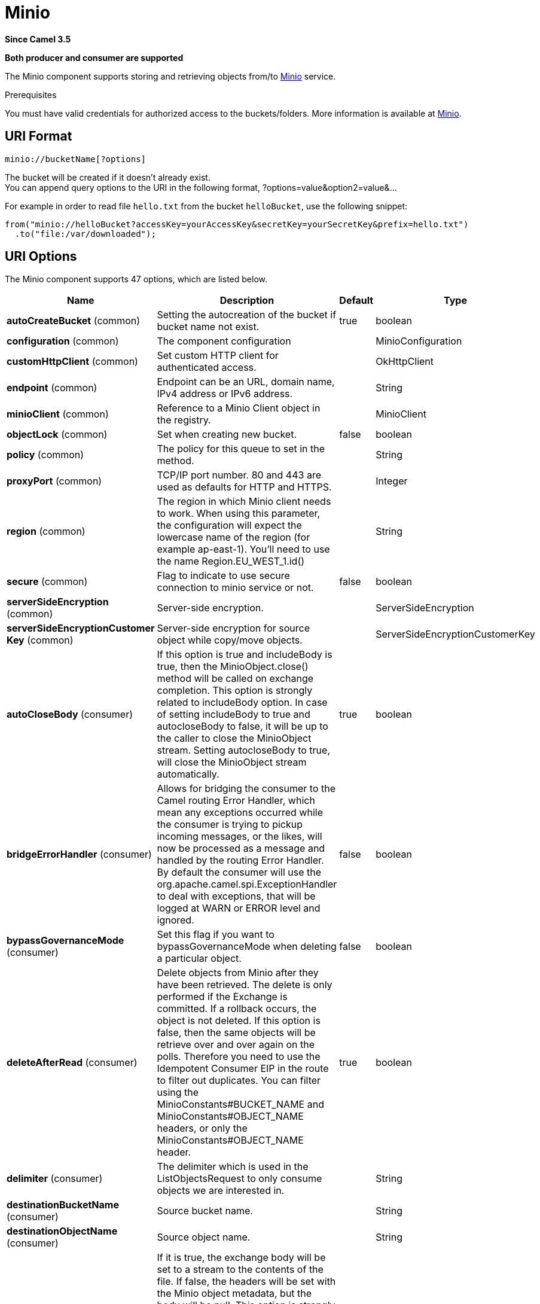 [[minio-component]]
= Minio Component
//THIS FILE IS COPIED: EDIT THE SOURCE FILE:
:page-source: components/camel-minio/src/main/docs/minio-component.adoc
:docTitle: Minio
:artifactId: camel-minio
:description: Store and retrieve objects from Minio Storage Service using Minio SDK.
:since: 3.5
:supportLevel: Preview
:component-header: Both producer and consumer are supported

*Since Camel {since}*

*{component-header}*

The Minio component supports storing and retrieving objects from/to
https://min.io/[Minio] service.

Prerequisites

You must have valid credentials for authorized access to the buckets/folders. More information is available at
https://min.io/[Minio].

== URI Format

[source,java]
------------------------------
minio://bucketName[?options]
------------------------------

The bucket will be created if it doesn't already exist. +
You can append query options to the URI in the following format,
?options=value&option2=value&...

For example in order to read file `hello.txt` from the bucket `helloBucket`, use the following snippet:

[source,java]
--------------------------------------------------------------------------------
from("minio://helloBucket?accessKey=yourAccessKey&secretKey=yourSecretKey&prefix=hello.txt")
  .to("file:/var/downloaded");
--------------------------------------------------------------------------------

== URI Options

// component options: START
The Minio component supports 47 options, which are listed below.



[width="100%",cols="2,5,^1,2",options="header"]
|===
| Name | Description | Default | Type
| *autoCreateBucket* (common) | Setting the autocreation of the bucket if bucket name not exist. | true | boolean
| *configuration* (common) | The component configuration |  | MinioConfiguration
| *customHttpClient* (common) | Set custom HTTP client for authenticated access. |  | OkHttpClient
| *endpoint* (common) | Endpoint can be an URL, domain name, IPv4 address or IPv6 address. |  | String
| *minioClient* (common) | Reference to a Minio Client object in the registry. |  | MinioClient
| *objectLock* (common) | Set when creating new bucket. | false | boolean
| *policy* (common) | The policy for this queue to set in the method. |  | String
| *proxyPort* (common) | TCP/IP port number. 80 and 443 are used as defaults for HTTP and HTTPS. |  | Integer
| *region* (common) | The region in which Minio client needs to work. When using this parameter, the configuration will expect the lowercase name of the region (for example ap-east-1). You'll need to use the name Region.EU_WEST_1.id() |  | String
| *secure* (common) | Flag to indicate to use secure connection to minio service or not. | false | boolean
| *serverSideEncryption* (common) | Server-side encryption. |  | ServerSideEncryption
| *serverSideEncryptionCustomer Key* (common) | Server-side encryption for source object while copy/move objects. |  | ServerSideEncryptionCustomerKey
| *autoCloseBody* (consumer) | If this option is true and includeBody is true, then the MinioObject.close() method will be called on exchange completion. This option is strongly related to includeBody option. In case of setting includeBody to true and autocloseBody to false, it will be up to the caller to close the MinioObject stream. Setting autocloseBody to true, will close the MinioObject stream automatically. | true | boolean
| *bridgeErrorHandler* (consumer) | Allows for bridging the consumer to the Camel routing Error Handler, which mean any exceptions occurred while the consumer is trying to pickup incoming messages, or the likes, will now be processed as a message and handled by the routing Error Handler. By default the consumer will use the org.apache.camel.spi.ExceptionHandler to deal with exceptions, that will be logged at WARN or ERROR level and ignored. | false | boolean
| *bypassGovernanceMode* (consumer) | Set this flag if you want to bypassGovernanceMode when deleting a particular object. | false | boolean
| *deleteAfterRead* (consumer) | Delete objects from Minio after they have been retrieved. The delete is only performed if the Exchange is committed. If a rollback occurs, the object is not deleted. If this option is false, then the same objects will be retrieve over and over again on the polls. Therefore you need to use the Idempotent Consumer EIP in the route to filter out duplicates. You can filter using the MinioConstants#BUCKET_NAME and MinioConstants#OBJECT_NAME headers, or only the MinioConstants#OBJECT_NAME header. | true | boolean
| *delimiter* (consumer) | The delimiter which is used in the ListObjectsRequest to only consume objects we are interested in. |  | String
| *destinationBucketName* (consumer) | Source bucket name. |  | String
| *destinationObjectName* (consumer) | Source object name. |  | String
| *includeBody* (consumer) | If it is true, the exchange body will be set to a stream to the contents of the file. If false, the headers will be set with the Minio object metadata, but the body will be null. This option is strongly related to autocloseBody option. In case of setting includeBody to true and autocloseBody to false, it will be up to the caller to close the MinioObject stream. Setting autocloseBody to true, will close the MinioObject stream automatically. | true | boolean
| *includeFolders* (consumer) | The flag which is used in the ListObjectsRequest to set include folders. | false | boolean
| *includeUserMetadata* (consumer) | The flag which is used in the ListObjectsRequest to get objects with user meta data. | false | boolean
| *includeVersions* (consumer) | The flag which is used in the ListObjectsRequest to get objects with versioning. | false | boolean
| *length* (consumer) | Number of bytes of object data from offset. |  | long
| *matchETag* (consumer) | Set match ETag parameter for get object(s). |  | String
| *maxConnections* (consumer) | Set the maxConnections parameter in the minio client configuration | 60 | int
| *maxMessagesPerPoll* (consumer) | Gets the maximum number of messages as a limit to poll at each polling. Gets the maximum number of messages as a limit to poll at each polling. The default value is 10. Use 0 or a negative number to set it as unlimited. | 10 | int
| *modifiedSince* (consumer) | Set modified since parameter for get object(s). |  | ZonedDateTime
| *moveAfterRead* (consumer) | Move objects from bucket to a different bucket after they have been retrieved. To accomplish the operation the destinationBucket option must be set. The copy bucket operation is only performed if the Exchange is committed. If a rollback occurs, the object is not moved. | false | boolean
| *notMatchETag* (consumer) | Set not match ETag parameter for get object(s). |  | String
| *objectName* (consumer) | To get the object from the bucket with the given object name. |  | String
| *offset* (consumer) | Start byte position of object data. |  | long
| *prefix* (consumer) | Object name starts with prefix. |  | String
| *recursive* (consumer) | List recursively than directory structure emulation. | false | boolean
| *startAfter* (consumer) | list objects in bucket after this object name. |  | String
| *unModifiedSince* (consumer) | Set un modified since parameter for get object(s). |  | ZonedDateTime
| *useVersion1* (consumer) | when true, version 1 of REST API is used. | false | boolean
| *versionId* (consumer) | Set specific version_ID of a object when deleting the object. |  | String
| *deleteAfterWrite* (producer) | Delete file object after the Minio file has been uploaded. | false | boolean
| *keyName* (producer) | Setting the key name for an element in the bucket through endpoint parameter. |  | String
| *lazyStartProducer* (producer) | Whether the producer should be started lazy (on the first message). By starting lazy you can use this to allow CamelContext and routes to startup in situations where a producer may otherwise fail during starting and cause the route to fail being started. By deferring this startup to be lazy then the startup failure can be handled during routing messages via Camel's routing error handlers. Beware that when the first message is processed then creating and starting the producer may take a little time and prolong the total processing time of the processing. | false | boolean
| *operation* (producer) | The operation to do in case the user don't want to do only an upload. The value can be one of: copyObject, listObjects, deleteObject, deleteObjects, deleteBucket, listBuckets, getObject, getObjectRange |  | MinioOperations
| *pojoRequest* (producer) | If we want to use a POJO request as body or not. | false | boolean
| *storageClass* (producer) | The storage class to set in the request. |  | String
| *basicPropertyBinding* (advanced) | Whether the component should use basic property binding (Camel 2.x) or the newer property binding with additional capabilities | false | boolean
| *accessKey* (security) | Amazon AWS Secret Access Key or Minio Access Key. If not set camel will connect to service for anonymous access. |  | String
| *secretKey* (security) | Amazon AWS Access Key Id or Minio Secret Key. If not set camel will connect to service for anonymous access. |  | String
|===
// component options: END

// endpoint options: START
The Minio endpoint is configured using URI syntax:

----
minio:bucketName
----

with the following path and query parameters:

=== Path Parameters (1 parameters):


[width="100%",cols="2,5,^1,2",options="header"]
|===
| Name | Description | Default | Type
| *bucketName* | *Required* Bucket name |  | String
|===


=== Query Parameters (65 parameters):


[width="100%",cols="2,5,^1,2",options="header"]
|===
| Name | Description | Default | Type
| *autoCreateBucket* (common) | Setting the autocreation of the bucket if bucket name not exist. | true | boolean
| *customHttpClient* (common) | Set custom HTTP client for authenticated access. |  | OkHttpClient
| *endpoint* (common) | Endpoint can be an URL, domain name, IPv4 address or IPv6 address. |  | String
| *minioClient* (common) | Reference to a Minio Client object in the registry. |  | MinioClient
| *objectLock* (common) | Set when creating new bucket. | false | boolean
| *policy* (common) | The policy for this queue to set in the method. |  | String
| *proxyPort* (common) | TCP/IP port number. 80 and 443 are used as defaults for HTTP and HTTPS. |  | Integer
| *region* (common) | The region in which Minio client needs to work. When using this parameter, the configuration will expect the lowercase name of the region (for example ap-east-1). You'll need to use the name Region.EU_WEST_1.id() |  | String
| *secure* (common) | Flag to indicate to use secure connection to minio service or not. | false | boolean
| *serverSideEncryption* (common) | Server-side encryption. |  | ServerSideEncryption
| *serverSideEncryptionCustomer Key* (common) | Server-side encryption for source object while copy/move objects. |  | ServerSideEncryptionCustomerKey
| *autoCloseBody* (consumer) | If this option is true and includeBody is true, then the MinioObject.close() method will be called on exchange completion. This option is strongly related to includeBody option. In case of setting includeBody to true and autocloseBody to false, it will be up to the caller to close the MinioObject stream. Setting autocloseBody to true, will close the MinioObject stream automatically. | true | boolean
| *bridgeErrorHandler* (consumer) | Allows for bridging the consumer to the Camel routing Error Handler, which mean any exceptions occurred while the consumer is trying to pickup incoming messages, or the likes, will now be processed as a message and handled by the routing Error Handler. By default the consumer will use the org.apache.camel.spi.ExceptionHandler to deal with exceptions, that will be logged at WARN or ERROR level and ignored. | false | boolean
| *bypassGovernanceMode* (consumer) | Set this flag if you want to bypassGovernanceMode when deleting a particular object. | false | boolean
| *deleteAfterRead* (consumer) | Delete objects from Minio after they have been retrieved. The delete is only performed if the Exchange is committed. If a rollback occurs, the object is not deleted. If this option is false, then the same objects will be retrieve over and over again on the polls. Therefore you need to use the Idempotent Consumer EIP in the route to filter out duplicates. You can filter using the MinioConstants#BUCKET_NAME and MinioConstants#OBJECT_NAME headers, or only the MinioConstants#OBJECT_NAME header. | true | boolean
| *delimiter* (consumer) | The delimiter which is used in the ListObjectsRequest to only consume objects we are interested in. |  | String
| *destinationBucketName* (consumer) | Source bucket name. |  | String
| *destinationObjectName* (consumer) | Source object name. |  | String
| *includeBody* (consumer) | If it is true, the exchange body will be set to a stream to the contents of the file. If false, the headers will be set with the Minio object metadata, but the body will be null. This option is strongly related to autocloseBody option. In case of setting includeBody to true and autocloseBody to false, it will be up to the caller to close the MinioObject stream. Setting autocloseBody to true, will close the MinioObject stream automatically. | true | boolean
| *includeFolders* (consumer) | The flag which is used in the ListObjectsRequest to set include folders. | false | boolean
| *includeUserMetadata* (consumer) | The flag which is used in the ListObjectsRequest to get objects with user meta data. | false | boolean
| *includeVersions* (consumer) | The flag which is used in the ListObjectsRequest to get objects with versioning. | false | boolean
| *length* (consumer) | Number of bytes of object data from offset. |  | long
| *matchETag* (consumer) | Set match ETag parameter for get object(s). |  | String
| *maxConnections* (consumer) | Set the maxConnections parameter in the minio client configuration | 60 | int
| *maxMessagesPerPoll* (consumer) | Gets the maximum number of messages as a limit to poll at each polling. Gets the maximum number of messages as a limit to poll at each polling. The default value is 10. Use 0 or a negative number to set it as unlimited. | 10 | int
| *modifiedSince* (consumer) | Set modified since parameter for get object(s). |  | ZonedDateTime
| *moveAfterRead* (consumer) | Move objects from bucket to a different bucket after they have been retrieved. To accomplish the operation the destinationBucket option must be set. The copy bucket operation is only performed if the Exchange is committed. If a rollback occurs, the object is not moved. | false | boolean
| *notMatchETag* (consumer) | Set not match ETag parameter for get object(s). |  | String
| *objectName* (consumer) | To get the object from the bucket with the given object name. |  | String
| *offset* (consumer) | Start byte position of object data. |  | long
| *prefix* (consumer) | Object name starts with prefix. |  | String
| *recursive* (consumer) | List recursively than directory structure emulation. | false | boolean
| *sendEmptyMessageWhenIdle* (consumer) | If the polling consumer did not poll any files, you can enable this option to send an empty message (no body) instead. | false | boolean
| *startAfter* (consumer) | list objects in bucket after this object name. |  | String
| *unModifiedSince* (consumer) | Set un modified since parameter for get object(s). |  | ZonedDateTime
| *useVersion1* (consumer) | when true, version 1 of REST API is used. | false | boolean
| *versionId* (consumer) | Set specific version_ID of a object when deleting the object. |  | String
| *exceptionHandler* (consumer) | To let the consumer use a custom ExceptionHandler. Notice if the option bridgeErrorHandler is enabled then this option is not in use. By default the consumer will deal with exceptions, that will be logged at WARN or ERROR level and ignored. |  | ExceptionHandler
| *exchangePattern* (consumer) | Sets the exchange pattern when the consumer creates an exchange. The value can be one of: InOnly, InOut, InOptionalOut |  | ExchangePattern
| *pollStrategy* (consumer) | A pluggable org.apache.camel.PollingConsumerPollingStrategy allowing you to provide your custom implementation to control error handling usually occurred during the poll operation before an Exchange have been created and being routed in Camel. |  | PollingConsumerPollStrategy
| *deleteAfterWrite* (producer) | Delete file object after the Minio file has been uploaded. | false | boolean
| *keyName* (producer) | Setting the key name for an element in the bucket through endpoint parameter. |  | String
| *lazyStartProducer* (producer) | Whether the producer should be started lazy (on the first message). By starting lazy you can use this to allow CamelContext and routes to startup in situations where a producer may otherwise fail during starting and cause the route to fail being started. By deferring this startup to be lazy then the startup failure can be handled during routing messages via Camel's routing error handlers. Beware that when the first message is processed then creating and starting the producer may take a little time and prolong the total processing time of the processing. | false | boolean
| *operation* (producer) | The operation to do in case the user don't want to do only an upload. The value can be one of: copyObject, listObjects, deleteObject, deleteObjects, deleteBucket, listBuckets, getObject, getObjectRange |  | MinioOperations
| *pojoRequest* (producer) | If we want to use a POJO request as body or not. | false | boolean
| *storageClass* (producer) | The storage class to set in the request. |  | String
| *basicPropertyBinding* (advanced) | Whether the endpoint should use basic property binding (Camel 2.x) or the newer property binding with additional capabilities | false | boolean
| *synchronous* (advanced) | Sets whether synchronous processing should be strictly used, or Camel is allowed to use asynchronous processing (if supported). | false | boolean
| *backoffErrorThreshold* (scheduler) | The number of subsequent error polls (failed due some error) that should happen before the backoffMultipler should kick-in. |  | int
| *backoffIdleThreshold* (scheduler) | The number of subsequent idle polls that should happen before the backoffMultipler should kick-in. |  | int
| *backoffMultiplier* (scheduler) | To let the scheduled polling consumer backoff if there has been a number of subsequent idles/errors in a row. The multiplier is then the number of polls that will be skipped before the next actual attempt is happening again. When this option is in use then backoffIdleThreshold and/or backoffErrorThreshold must also be configured. |  | int
| *delay* (scheduler) | Milliseconds before the next poll. | 500 | long
| *greedy* (scheduler) | If greedy is enabled, then the ScheduledPollConsumer will run immediately again, if the previous run polled 1 or more messages. | false | boolean
| *initialDelay* (scheduler) | Milliseconds before the first poll starts. | 1000 | long
| *repeatCount* (scheduler) | Specifies a maximum limit of number of fires. So if you set it to 1, the scheduler will only fire once. If you set it to 5, it will only fire five times. A value of zero or negative means fire forever. | 0 | long
| *runLoggingLevel* (scheduler) | The consumer logs a start/complete log line when it polls. This option allows you to configure the logging level for that. The value can be one of: TRACE, DEBUG, INFO, WARN, ERROR, OFF | TRACE | LoggingLevel
| *scheduledExecutorService* (scheduler) | Allows for configuring a custom/shared thread pool to use for the consumer. By default each consumer has its own single threaded thread pool. |  | ScheduledExecutorService
| *scheduler* (scheduler) | To use a cron scheduler from either camel-spring or camel-quartz component. Use value spring or quartz for built in scheduler | none | Object
| *schedulerProperties* (scheduler) | To configure additional properties when using a custom scheduler or any of the Quartz, Spring based scheduler. |  | Map
| *startScheduler* (scheduler) | Whether the scheduler should be auto started. | true | boolean
| *timeUnit* (scheduler) | Time unit for initialDelay and delay options. The value can be one of: NANOSECONDS, MICROSECONDS, MILLISECONDS, SECONDS, MINUTES, HOURS, DAYS | MILLISECONDS | TimeUnit
| *useFixedDelay* (scheduler) | Controls if fixed delay or fixed rate is used. See ScheduledExecutorService in JDK for details. | true | boolean
| *accessKey* (security) | Amazon AWS Secret Access Key or Minio Access Key. If not set camel will connect to service for anonymous access. |  | String
| *secretKey* (security) | Amazon AWS Access Key Id or Minio Secret Key. If not set camel will connect to service for anonymous access. |  | String
|===
// endpoint options: END

Required Minio component options

You have to provide the minioClient in the
Registry or your accessKey and secretKey to access
the https://min.io/[Minio].

== Batch Consumer

This component implements the Batch Consumer.

This allows you for instance to know how many messages exists in this
batch and for instance let the Aggregator
aggregate this number of messages.

== Usage

=== Message headers evaluated by the Minio producer

[width="100%",cols="10%,10%,80%",options="header"]
|=======================================================================
|Header |Type |Description

|`CamelMinioBucketName` |`String` |The bucket Name which this object will be stored or which will be used for the current operation

|`CamelMinioDestinationBucketName` |`String` |The bucket Destination Name which will be used for the current operation

|`CamelMinioContentLength` |`Long` |The content length of this object.

|`CamelMinioContentType` |`String` |The content type of this object.

|`CamelMinioContentControl` |`String` |The content control of this object.

|`CamelMinioContentDisposition` |`String` |The content disposition of this object.

|`CamelMinioContentEncoding` |`String` |The content encoding of this object.

|`CamelMinioContentMD5` |`String` |The md5 checksum of this object.

|`CamelMinioDestinationObjectName` |`String` |The Destination key which will be used for the current operation

|`CamelMinioObjectName` |`String` |The key under which this object will be stored or which will be used for the current operation

|`CamelMinioLastModified` |`java.util.Date` |The last modified timestamp of this object.

|`CamelMinioOperation` |`String` |The operation to perform. Permitted values are copyObject, deleteObject, deleteObjects, listBuckets, deleteBucket, downloadLink, listObjects

|`CamelMinioStorageClass` |`String` |The storage class of this object.

|`CamelMinioCannedAcl` |`String` |The canned acl that will be applied to the object. see
`com.amazonaws.services.s3.model.CannedAccessControlList` for allowed
values.

//|`CamelMinioHeaders` |`Map<String,String>` |Support to get or set custom objectMetadata headers.

|`CamelMinioServerSideEncryption` |String |Sets the server-side encryption algorithm when encrypting
the object using Minio-managed keys. For example use AES256.

|`CamelMinioVersionId` |`String` |The version Id of the object to be stored or returned from the current operation
|=======================================================================

=== Message headers set by the Minio producer

[width="100%",cols="10%,10%,80%",options="header",]
|=======================================================================
|Header |Type |Description
|`CamelMinioETag` |`String` |The ETag value for the newly uploaded object.

|`CamelMinioVersionId` |`String` |The *optional* version ID of the newly uploaded object.

//|`CamelMinioDownloadLinkExpiration` | `String` | The expiration (millis) of URL download link. The link will be stored into *CamelMinioDownloadLink* response header.

|=======================================================================

=== Message headers set by the Minio consumer

[width="100%",cols="10%,10%,80%",options="header",]
|=======================================================================
|Header |Type |Description

|`CamelMinioObjectName` |`String` |The key under which this object is stored.

|`CamelMinioBucketName` |`String` |The name of the bucket in which this object is contained.

|`CamelMinioETag` |`String` |The hex encoded 128-bit MD5 digest of the associated object according to
RFC 1864. This data is used as an integrity check to verify that the
data received by the caller is the same data that was sent by Minio

|`CamelMinioLastModified` |`Date` |The value of the Last-Modified header, indicating the date and time at
which Minio last recorded a modification to the associated object.

|`CamelMinioVersionId` |`String` |The version ID of the associated Minio object if available. Version
IDs are only assigned to objects when an object is uploaded to an Minio bucket that has object versioning enabled.

|`CamelMinioContentType` |`String` |The Content-Type HTTP header, which indicates the type of content stored
in the associated object. The value of this header is a standard MIME
type.

|`CamelMinioContentMD5` |`String` |The base64 encoded 128-bit MD5 digest of the associated object (content
- not including headers) according to RFC 1864. This data is used as a
message integrity check to verify that the data received by Minio is
the same data that the caller sent.

|`CamelMinioContentLength` |`Long` |The Content-Length HTTP header indicating the size of the associated
object in bytes.

|`CamelMinioContentEncoding` |`String` |The *optional* Content-Encoding HTTP header specifying what content
encodings have been applied to the object and what decoding mechanisms
must be applied in order to obtain the media-type referenced by the
Content-Type field.

|`CamelMinioContentDisposition` |`String` |The *optional* Content-Disposition HTTP header, which specifies
presentational information such as the recommended filename for the
object to be saved as.

|`CamelMinioContentControl` |`String` |The *optional* Cache-Control HTTP header which allows the user to
specify caching behavior along the HTTP request/reply chain.

|`CamelMinioServerSideEncryption` |String |The server-side encryption algorithm when encrypting the
object using Minio-managed keys.
|=======================================================================

=== Minio Producer operations

Camel-Minio component provides the following operation on the producer side:

- copyObject
- deleteObject
- deleteObjects
- listBuckets
- deleteBucket
- listObjects
- getObject (this will return a MinioObject instance)
- getObjectRange (this will return a MinioObject instance)

=== Advanced Minio configuration

If your Camel Application is running behind a firewall or if you need to
have more control over the `MinioClient` instance configuration, you can
create your own instance and refer to it in your Camel minio component configuration:

[source,java]
--------------------------------------------------------------------------------
from("minio://MyBucket?minioClient=#client&delay=5000&maxMessagesPerPoll=5")
.to("mock:result");
--------------------------------------------------------------------------------

=== Minio Producer Operation examples

- CopyObject: this operation copy an object from one bucket to a different one

[source,java]
--------------------------------------------------------------------------------
  from("direct:start").process(new Processor() {

      @Override
      public void process(Exchange exchange) throws Exception {
          exchange.getIn().setHeader(MinioConstants.DESTINATION_BUCKET_NAME, "camelDestinationBucket");
          exchange.getIn().setHeader(MinioConstants.OBJECT_NAME, "camelKey");
          exchange.getIn().setHeader(MinioConstants.DESTINATION_OBJECT_NAME, "camelDestinationKey");
      }
  })
  .to("minio://mycamelbucket?minioClient=#minioClient&operation=copyObject")
  .to("mock:result");
--------------------------------------------------------------------------------

This operation will copy the object with the name expressed in the header camelDestinationKey to the camelDestinationBucket bucket, from the bucket mycamelbucket.

- DeleteObject: this operation deletes an object from a bucket

[source,java]
--------------------------------------------------------------------------------
  from("direct:start").process(new Processor() {

      @Override
      public void process(Exchange exchange) throws Exception {
          exchange.getIn().setHeader(MinioConstants.OBJECT_NAME, "camelKey");
      }
  })
  .to("minio://mycamelbucket?minioClient=#minioClient&operation=deleteObject")
  .to("mock:result");
--------------------------------------------------------------------------------

This operation will delete the object camelKey from the bucket mycamelbucket.

- ListBuckets: this operation list the buckets for this account in this region

[source,java]
--------------------------------------------------------------------------------
  from("direct:start")
  .to("minio://mycamelbucket?minioClient=#minioClient&operation=listBuckets")
  .to("mock:result");
--------------------------------------------------------------------------------

This operation will list the buckets for this account

- DeleteBucket: this operation delete the bucket specified as URI parameter or header

[source,java]
--------------------------------------------------------------------------------
  from("direct:start")
  .to("minio://mycamelbucket?minioClient=#minioClient&operation=deleteBucket")
  .to("mock:result");
--------------------------------------------------------------------------------

This operation will delete the bucket mycamelbucket

- ListObjects: this operation list object in a specific bucket

[source,java]
--------------------------------------------------------------------------------
  from("direct:start")
  .to("minio://mycamelbucket?minioClient=#minioClient&operation=listObjects")
  .to("mock:result");
--------------------------------------------------------------------------------

This operation will list the objects in the mycamelbucket bucket

- GetObject: this operation get a single object in a specific bucket

[source,java]
--------------------------------------------------------------------------------
  from("direct:start").process(new Processor() {

      @Override
      public void process(Exchange exchange) throws Exception {
          exchange.getIn().setHeader(MinioConstants.OBJECT_NAME, "camelKey");
      }
  })
  .to("minio://mycamelbucket?minioClient=#minioClient&operation=getObject")
  .to("mock:result");
--------------------------------------------------------------------------------

This operation will return an MinioObject instance related to the camelKey object in mycamelbucket bucket.

- GetObjectRange: this operation get a single object range in a specific bucket

[source,java]
--------------------------------------------------------------------------------
  from("direct:start").process(new Processor() {

      @Override
      public void process(Exchange exchange) throws Exception {
          exchange.getIn().setHeader(MinioConstants.OBJECT_NAME, "camelKey");
          exchange.getIn().setHeader(MinioConstants.OFFSET, "0");
          exchange.getIn().setHeader(MinioConstants.LENGTH, "9");
      }
  })
  .to("minio://mycamelbucket?minioClient=#minioClient&operation=getObjectRange")
  .to("mock:result");
--------------------------------------------------------------------------------

This operation will return an MinioObject instance related to the camelKey object in mycamelbucket bucket, containing bytes from 0 to 9.

== Bucket Autocreation

With the option `autoCreateBucket` users are able to avoid the autocreation of a Minio Bucket in case it doesn't exist. The default for this option is `true`.
If set to false any operation on a not-existent bucket in Minio won't be successful, and an error will be returned.

== Automatic detection of Minio client in registry

The component is capable of detecting the presence of a Minio bean into the registry.
If it's the only instance of that type it will be used as client, and you won't have to define it as uri parameter, like the example above.
This may be really useful for smarter configuration of the endpoint.

== Moving stuff between a bucket and another bucket

Some users like to consume stuff from a bucket and move the content in a different one without using the copyObject feature of this component.
If this is case for you, don't forget to remove the bucketName header from the incoming exchange of the consumer, otherwise the file will always be overwritten on the same
original bucket.

== MoveAfterRead consumer option

In addition to deleteAfterRead it has been added another option, moveAfterRead. With this option enabled the consumed object will be moved to a target destinationBucket instead of being only deleted.
This will require specifying the destinationBucket option. As example:

[source,java]
--------------------------------------------------------------------------------
  from("minio://mycamelbucket?minioClient=#minioClient&moveAfterRead=true&destinationBucketName=myothercamelbucket")
  .to("mock:result");
--------------------------------------------------------------------------------

In this case the objects consumed will be moved to myothercamelbucket bucket and deleted from the original one (because of deleteAfterRead set to true as default).

== Using a POJO as body

Sometimes build a Minio Request can be complex, because of multiple options. We introduce the possibility to use a POJO as body.
In Minio there are multiple operations you can submit, as an example for List brokers request, you can do something like:

------------------------------------------------------------------------------------------------------
from("direct:minio")
     .setBody(ListObjectsArgs.builder()
                    .bucket(bucketName)
                    .recursive(getConfiguration().isRecursive())))
     .to("minio://test?minioClient=#minioClient&operation=listObjects&pojoRequest=true")
------------------------------------------------------------------------------------------------------

In this way you'll pass the request directly without the need of passing headers and options specifically related to this operation.

== Dependencies

Maven users will need to add the following dependency to their pom.xml.

*pom.xml*

[source,xml]
---------------------------------------
<dependency>
    <groupId>org.apache.camel</groupId>
    <artifactId>camel-minio</artifactId>
    <version>${camel-version}</version>
</dependency>
---------------------------------------

where `$\{camel-version\}` must be replaced by the actual version of Camel.
